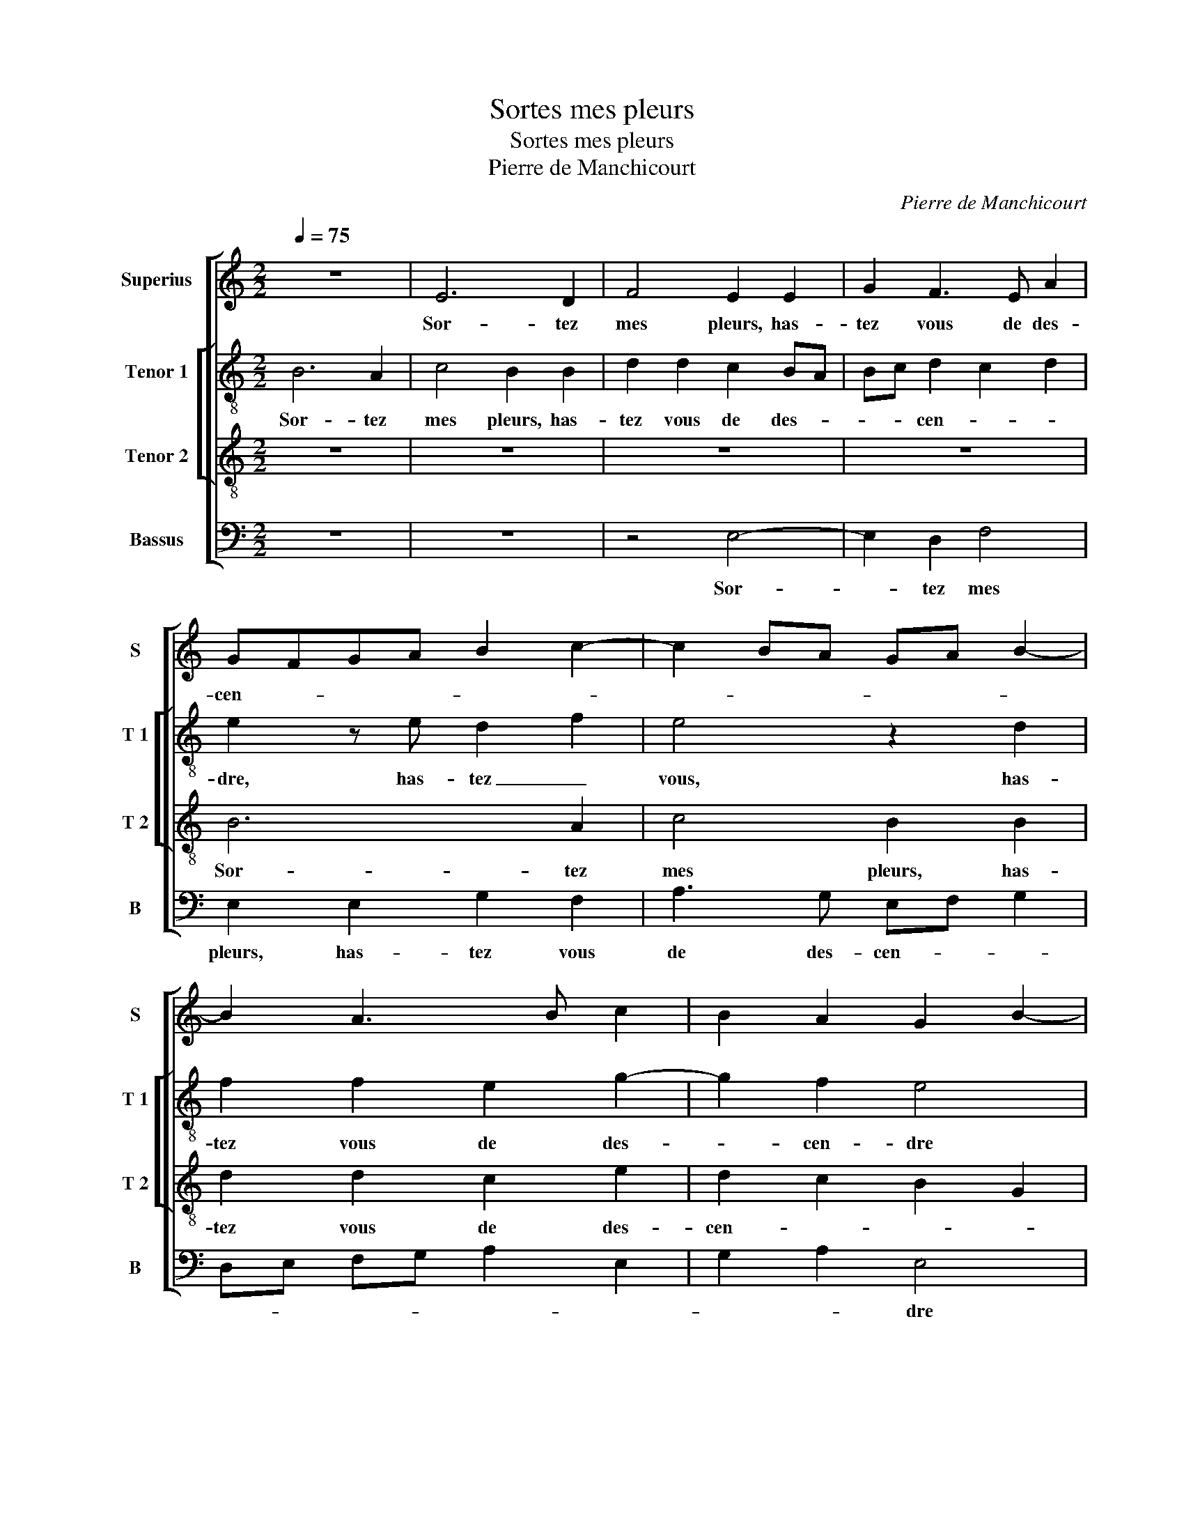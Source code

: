 X:1
T:Sortes mes pleurs
T:Sortes mes pleurs
T:Pierre de Manchicourt
C:Pierre de Manchicourt
%%score [ 1 [ 2 3 ] 4 ]
L:1/8
Q:1/4=75
M:2/2
K:C
V:1 treble nm="Superius" snm="S"
V:2 treble-8 nm="Tenor 1" snm="T 1"
V:3 treble-8 nm="Tenor 2" snm="T 2"
V:4 bass nm="Bassus" snm="B"
V:1
 z8 | E6 D2 | F4 E2 E2 | G2 F3 E A2 | GFGA B2 c2- | c2 BA GA B2- | B2 A3 B c2 | B2 A2 G2 B2- | %8
w: |Sor- tez|mes pleurs, has-|tez vous de des-|cen- * * * * *||||
 BA A4 G2 | A2 c2 c2 B2 | A2 A2 G2 G2 | (3F2 E2 F2 (3G2 D2 E2 | (3F2 C2 D2 E4 | z2 c2 c2 B2 | %14
w: |dre des- sus le|feu qui me con-|som- * * m'et _ _|ard, _ _ _|des- sus le|
 A2 A2 G2 G2 | F2 F2 EF GA | Bc d3 c c2- | c2 B2 c4- | c8 | z2 G2 A4- | A2 A2 G4 | z2 G2 c4- | %22
w: feu qui me con-|som- m'et ard, _ _ _|_ _ _ _ _|||où mon|_ se- cours|ar- ri-|
 c2 B2 A2 G2 | A3 G F2 G2- |"^#" G2 F2 G4 | z4 E4 | D2 F2 E2 B2 | A2 c2 B2 G2 | B2 A2 A2 G2 | %29
w: * ve- ra trop|tard, _ _ _|_ _ _|que|ce- pen- dant, que|ce- pen- dant je|se- ray mis en|
 F2 D2 E4- | E8 | z2 B2 A2 c2 | B2 A2 A2 G2 | F2 D2 E2 F2- | FE E4 D2 | E8- | E8- | E8- | E8 |] %39
w: cen- * dre,|_|que ce- pen-|dant je se- ray|mis en cen- *||dre.|_|||
V:2
 B6 A2 | c4 B2 B2 | d2 d2 c2 BA | Bc d2 c2 d2 | e2 z e d2 f2 | e4 z2 d2 | f2 f2 e2 g2- | g2 f2 e4 | %8
w: Sor- tez|mes pleurs, has-|tez vous de des- *|* * cen- * *|dre, has- tez _|vous, has-|tez vous de des-|* cen- dre|
 z2 e2 e2 e2 | cd ec d2 d2 | c2 A2 e4 | c2 z c c2 B2 | A2 A2 G2 G2 | c3 d e2 d2 | f4 e4 | %15
w: des- sus le|feu _ _ _ _ qui|me con- som-|me, des- sus le|feu qui me con-|som- * * m'et|ard, _|
 c2 d2 e4 | d3 e f4 | g4 e4 | z2 e2 f2 f2 | e4 z2 e2 | f2 f2 e4- | e8- | e4 c4 | f2 e2 d2 c2 | %24
w: _ _ _|||où mon se-|cours ar-|ri- ve- ra|_|* trop|tard, _ _ _|
 d4 z4 | B2 A2 c2 B2 | z4 e3 d | f2 e3 d Bc | d2 A2 B2 c2 | dc BA B2 z B | A2 c2 B2 A2 | GE e4 c2 | %32
w: _|que ce- pen- dant,|que ce-|pen- dant je se- *|ray mis _ en|cen- * * * dre, que|ce- pen- dant je|se- * ray mis|
 dc BA B2 c2 | d2 A2 Bc dB | c3 B A4 | z2 B2 A2 c2 | B2 A2 G3 F | E2 A2 c4 | B8 |] %39
w: en _ _ _ cen- *||* * dre,|que ce- pen-|dant je se- ray|mis en cen-|dre.|
V:3
 z8 | z8 | z8 | z8 | B6 A2 | c4 B2 B2 | d2 d2 c2 e2 | d2 c2 B2 G2 | A4 E4 | z8 | z2 c2 c2 B2 | %11
w: ||||Sor- tez|mes pleurs, has-|tez vous de des-|cen- * * *|* dre||des- sus le|
 A2 A2 G2 G2 | F2 F2 EF GE | F4 E2 B2 | c2 d2 B2 c2- | cA B2 c2 G2- | GA B2 c4 | d4 c4 | %18
w: feu qui me con-|som- m'et ard, _ _ _|_ qui me|con- som- * *|* * * m'et ard,|_ _ _ _||
 z2 G2 A2 A2 | G2 G2 c3 B | c2 d2 B2 G2 | c6 B2 | A2 G2 (3A2 B2 c2 | F2 A4 G2 | A4 G4 | z4 z2 B2- | %26
w: où mon se-|cours ar- ri- *|* ve- ra trop|tard, _|_ _ _ _ _|||que|
 B2 A2 c2 B2 | c3 A B2 z E | D2 F2 E2 G2 | B2 A2 A2 G2 | c2 BA G2 c2 | B4 z2 E2 | D2 F2 E2 G2 | %33
w: _ ce- pen- *|* * dant, que|ce- pen- dant je|se- ray mis en|cen- * * * *|dre, que|ce- pen- dant je|
 A2 A2 G2 A2- | A2 G2 F4 | E4 z2 A2 | G2 c2 c2 B2 | c3 B A4 | G8 |] %39
w: se- ray mis en|_ _ cen-|dre,- je|se- ray mis en|cen- * *|dre.|
V:4
 z8 | z8 | z4 E,4- | E,2 D,2 F,4 | E,2 E,2 G,2 F,2 | A,3 G, E,F, G,2 | D,E, F,G, A,2 E,2 | %7
w: ||Sor-|* tez mes|pleurs, has- tez vous|de des- cen- * *||
 G,2 A,2 E,4 | z2 C2 C2 B,2 | A,3 G, F,2 G,2 | A,2 F,2 E,4 | A,,4 z4 | z2 C2 C2 B,2 | %13
w: * * dre|des- sus le|feu _ _ qui|me con- som-|me,|des- sus le|
 A,2 A,2 G,2 G,2 | F,2 D,2 E,2 C,2 | F,2 D,2 C,D, E,F, | G,4 F,2 A,2 | G,4 C,4- | C,2 C,2 F,2 F,2 | %19
w: feu qui me con-|som- m'et ard, _|_ _ _ _ _ _||* où|_ mon se- cours,-|
 C,2 E,2 A,3 G, | F,2 E,D, E,4 | C,8 | C,4 F,2 E,2 | D,2 C,2 D,2 E,2 | D,4 z2 E,2 | %25
w: où mon se- *||cours|ar- ri- *|* ve- ra trop|tard, que|
 D,2 F,2 E,2 E,2 | G,2 D,2 A,2 G,2 | A,4 E,4 | z4 z2 E,2 | D,2 F,2 E,2 E,2 | A,,2 A,,2 E,2 A,,2 | %31
w: ce- pen- dant je|se- ray mis en|cen- dre,|que|ce- pen- dant je|se- ray mis en|
 E,4 A,,4 | z4 z2 E,2 | D,2 F,2 E,2 D,2 | C,2 C,2 D,3 C, | A,,2 G,,2 A,,4 | E,2 A,,2 C,2 G,,2 | %37
w: cen- dre,|que|ce- pen- dant je|se- ray mis en|cen- dre, je|se- ray mis en|
 A,,8 | E,8 |] %39
w: cen-|dre.|

